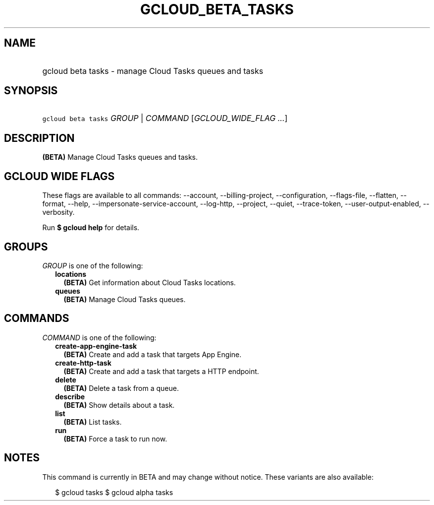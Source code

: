 
.TH "GCLOUD_BETA_TASKS" 1



.SH "NAME"
.HP
gcloud beta tasks \- manage Cloud Tasks queues and tasks



.SH "SYNOPSIS"
.HP
\f5gcloud beta tasks\fR \fIGROUP\fR | \fICOMMAND\fR [\fIGCLOUD_WIDE_FLAG\ ...\fR]



.SH "DESCRIPTION"

\fB(BETA)\fR Manage Cloud Tasks queues and tasks.



.SH "GCLOUD WIDE FLAGS"

These flags are available to all commands: \-\-account, \-\-billing\-project,
\-\-configuration, \-\-flags\-file, \-\-flatten, \-\-format, \-\-help,
\-\-impersonate\-service\-account, \-\-log\-http, \-\-project, \-\-quiet,
\-\-trace\-token, \-\-user\-output\-enabled, \-\-verbosity.

Run \fB$ gcloud help\fR for details.



.SH "GROUPS"

\f5\fIGROUP\fR\fR is one of the following:

.RS 2m
.TP 2m
\fBlocations\fR
\fB(BETA)\fR Get information about Cloud Tasks locations.

.TP 2m
\fBqueues\fR
\fB(BETA)\fR Manage Cloud Tasks queues.


.RE
.sp

.SH "COMMANDS"

\f5\fICOMMAND\fR\fR is one of the following:

.RS 2m
.TP 2m
\fBcreate\-app\-engine\-task\fR
\fB(BETA)\fR Create and add a task that targets App Engine.

.TP 2m
\fBcreate\-http\-task\fR
\fB(BETA)\fR Create and add a task that targets a HTTP endpoint.

.TP 2m
\fBdelete\fR
\fB(BETA)\fR Delete a task from a queue.

.TP 2m
\fBdescribe\fR
\fB(BETA)\fR Show details about a task.

.TP 2m
\fBlist\fR
\fB(BETA)\fR List tasks.

.TP 2m
\fBrun\fR
\fB(BETA)\fR Force a task to run now.


.RE
.sp

.SH "NOTES"

This command is currently in BETA and may change without notice. These variants
are also available:

.RS 2m
$ gcloud tasks
$ gcloud alpha tasks
.RE

